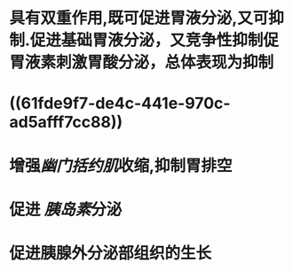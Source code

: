#+ALIAS: 缩胆囊素,促胰酶素,胆囊收缩素

* 具有双重作用,既可促进胃液分泌,又可抑制.促进基础胃液分泌，又竞争性抑制促胃液素刺激胃酸分泌，总体表现为抑制
* ((61fde9f7-de4c-441e-970c-ad5afff7cc88))
* 增强[[幽门括约肌]]收缩,抑制胃排空
* 促进 [[胰岛素]]分泌
* 促进胰腺外分泌部组织的生长